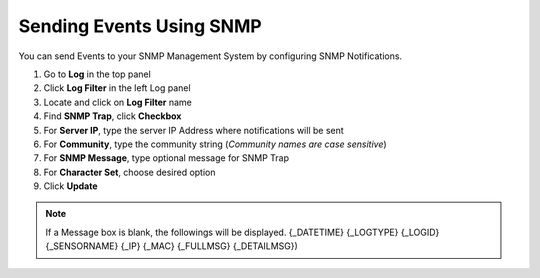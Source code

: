 Sending Events Using SNMP
=========================

You can send Events to your SNMP Management System by configuring SNMP Notifications.

#. Go to **Log** in the top panel
#. Click **Log Filter** in the left Log panel
#. Locate and click on **Log Filter** name
#. Find **SNMP Trap**, click **Checkbox**
#. For **Server IP**, type the server IP Address where notifications will be sent
#. For **Community**, type the community string (*Community names are case sensitive*)
#. For **SNMP Message**, type optional message for SNMP Trap 
#. For **Character Set**, choose desired option
#. Click **Update**

.. note:: If a Message box is blank, the followings will be displayed. {_DATETIME} {_LOGTYPE} {_LOGID} {_SENSORNAME} {_IP} {_MAC} {_FULLMSG} {_DETAILMSG})

